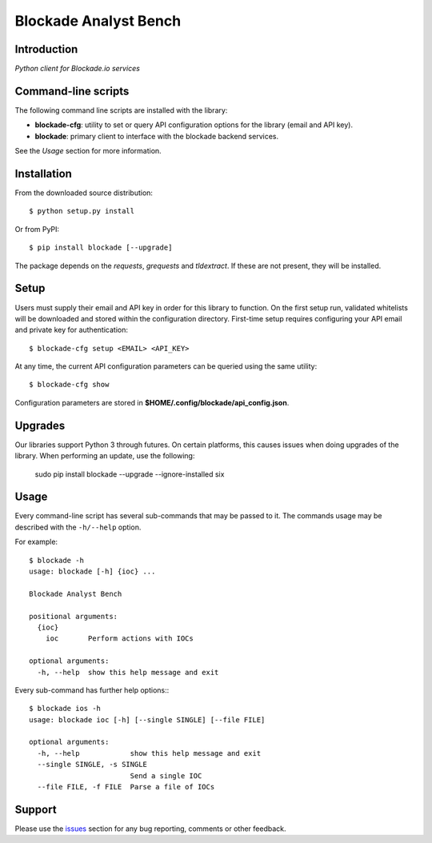 Blockade Analyst Bench
======================

Introduction
------------

*Python client for Blockade.io services*

Command-line scripts
--------------------

The following command line scripts are installed with the library:

- **blockade-cfg**: utility to set or query API configuration options for the
  library (email and API key).
- **blockade**: primary client to interface with the blockade backend services.

See the *Usage* section for more information.

Installation
------------

From the downloaded source distribution::

    $ python setup.py install

Or from PyPI::

    $ pip install blockade [--upgrade]

The package depends on the `requests`, `grequests` and `tldextract`. If these are not present, they will be installed.

Setup
-----

Users must supply their email and API key in order for this library to function. On the first setup run, validated whitelists will be downloaded and stored within the configuration directory. First-time setup requires configuring your API email and private key for authentication::

    $ blockade-cfg setup <EMAIL> <API_KEY>

At any time, the current API configuration parameters can be queried using the same utility::

    $ blockade-cfg show

Configuration parameters are stored in **$HOME/.config/blockade/api_config.json**.

Upgrades
--------

Our libraries support Python 3 through futures. On certain platforms, this causes issues when doing upgrades of the library. When performing an update, use the following:

    sudo pip install blockade --upgrade --ignore-installed six

Usage
-----

Every command-line script has several sub-commands that may be passed to it. The
commands usage may be described with the ``-h/--help`` option.

For example::

    $ blockade -h
    usage: blockade [-h] {ioc} ...

    Blockade Analyst Bench

    positional arguments:
      {ioc}
        ioc       Perform actions with IOCs

    optional arguments:
      -h, --help  show this help message and exit

Every sub-command has further help options:::

    $ blockade ios -h
    usage: blockade ioc [-h] [--single SINGLE] [--file FILE]

    optional arguments:
      -h, --help            show this help message and exit
      --single SINGLE, -s SINGLE
                            Send a single IOC
      --file FILE, -f FILE  Parse a file of IOCs

Support
-------

Please use the issues_ section for any bug reporting, comments or other feedback.

.. _issues: https://github.com/blockadeio/analyst_toolbench/issues